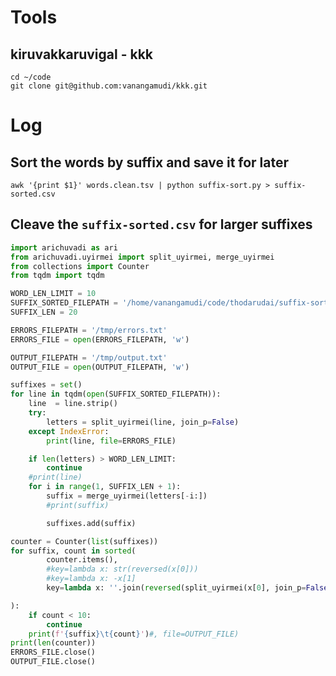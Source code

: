#+auto_tangle:t


* Tools
** kiruvakkaruvigal - kkk
#+begin_src shell
  cd ~/code
  git clone git@github.com:vanangamudi/kkk.git
#+end_src
* Log
:PROPERTIES:
:header-args: :results output
:END:

** Sort the words by suffix and save it for later
#+begin_src shell
  awk '{print $1}' words.clean.tsv | python suffix-sort.py > suffix-sorted.csv
#+end_src
** Cleave the =suffix-sorted.csv= for larger suffixes
#+begin_src python :tangle /tmp/generate-suffixes.py
  import arichuvadi as ari
  from arichuvadi.uyirmei import split_uyirmei, merge_uyirmei
  from collections import Counter
  from tqdm import tqdm

  WORD_LEN_LIMIT = 10
  SUFFIX_SORTED_FILEPATH = '/home/vanangamudi/code/thodarudai/suffix-sorted.csv'
  SUFFIX_LEN = 20

  ERRORS_FILEPATH = '/tmp/errors.txt'
  ERRORS_FILE = open(ERRORS_FILEPATH, 'w')

  OUTPUT_FILEPATH = '/tmp/output.txt'
  OUTPUT_FILE = open(OUTPUT_FILEPATH, 'w')

  suffixes = set()
  for line in tqdm(open(SUFFIX_SORTED_FILEPATH)):
      line  = line.strip()
      try:
          letters = split_uyirmei(line, join_p=False)
      except IndexError:
          print(line, file=ERRORS_FILE)

      if len(letters) > WORD_LEN_LIMIT:
          continue
      #print(line)
      for i in range(1, SUFFIX_LEN + 1):
          suffix = merge_uyirmei(letters[-i:])
          #print(suffix)

          suffixes.add(suffix)

  counter = Counter(list(suffixes))
  for suffix, count in sorted(
          counter.items(),
          #key=lambda x: str(reversed(x[0]))
          #key=lambda x: -x[1]
          key=lambda x: ''.join(reversed(split_uyirmei(x[0], join_p=False)))

  ):
      if count < 10:
          continue
      print(f'{suffix}\t{count}')#, file=OUTPUT_FILE)
  print(len(counter))
  ERRORS_FILE.close()
  OUTPUT_FILE.close()
#+end_src
